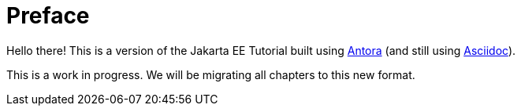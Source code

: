 = Preface

Hello there! This is a version of the Jakarta EE Tutorial built using https://antora.org/[Antora] (and still using https://asciidoctor.org[Asciidoc]).

This is a work in progress. We will be migrating all chapters to this new format.

